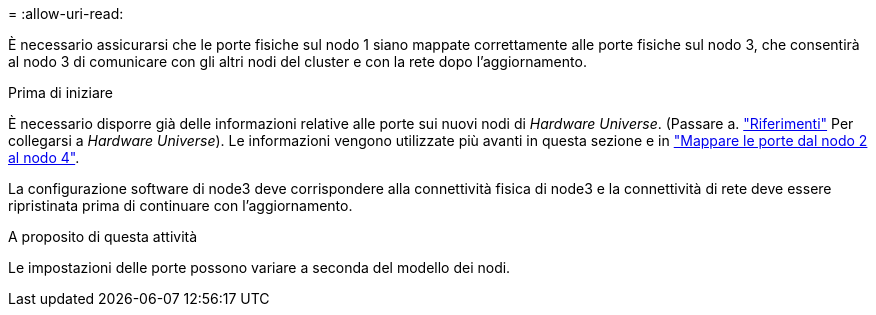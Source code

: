 = 
:allow-uri-read: 


È necessario assicurarsi che le porte fisiche sul nodo 1 siano mappate correttamente alle porte fisiche sul nodo 3, che consentirà al nodo 3 di comunicare con gli altri nodi del cluster e con la rete dopo l'aggiornamento.

.Prima di iniziare
È necessario disporre già delle informazioni relative alle porte sui nuovi nodi di _Hardware Universe_. (Passare a. link:other_references.html["Riferimenti"] Per collegarsi a _Hardware Universe_). Le informazioni vengono utilizzate più avanti in questa sezione e in link:map_ports_node2_node4.html["Mappare le porte dal nodo 2 al nodo 4"].

La configurazione software di node3 deve corrispondere alla connettività fisica di node3 e la connettività di rete deve essere ripristinata prima di continuare con l'aggiornamento.

.A proposito di questa attività
Le impostazioni delle porte possono variare a seconda del modello dei nodi.
